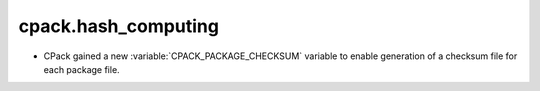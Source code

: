 cpack.hash_computing
--------------------

* CPack gained a new :variable:`CPACK_PACKAGE_CHECKSUM` variable to
  enable generation of a checksum file for each package file.
